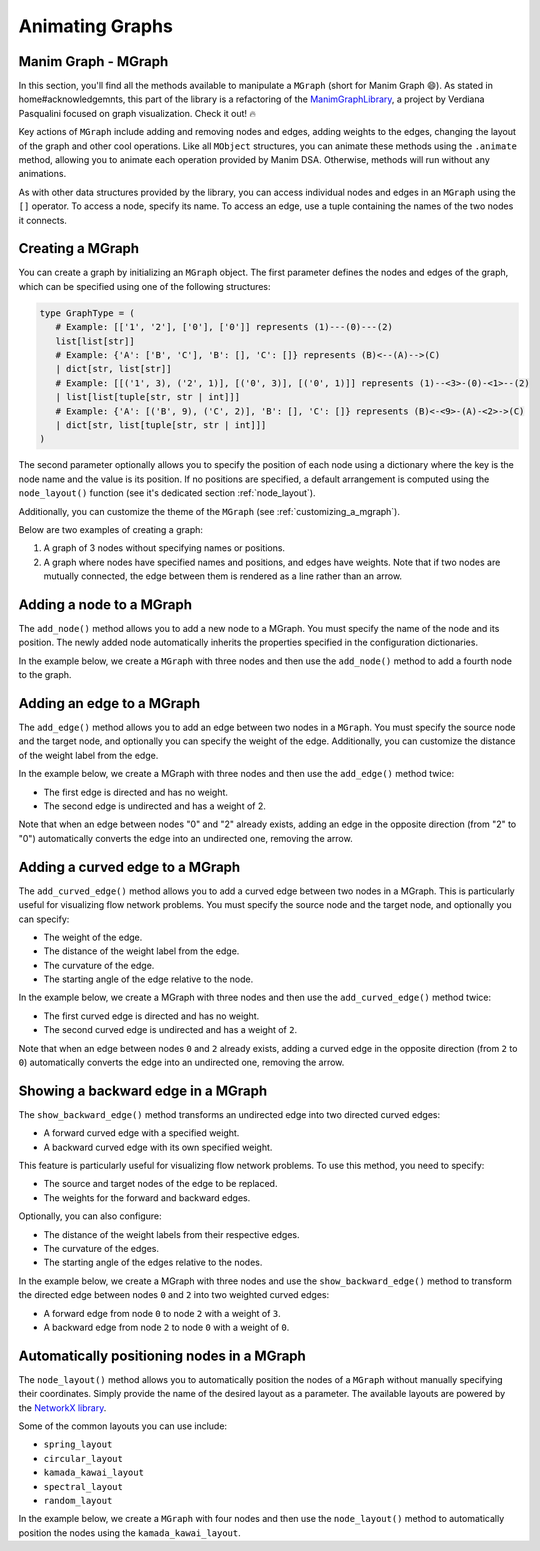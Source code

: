 Animating Graphs
================

Manim Graph - MGraph
--------------------

In this section, you'll find all the methods available to manipulate a ``MGraph`` (short for Manim Graph 😄).
As stated in home#acknowledgemnts, this part of the library is a refactoring of the `ManimGraphLibrary <https://verdianapasqualini.github.io/ManimGraphLibrary>`_, a project by Verdiana Pasqualini focused on graph visualization. Check it out! 🔥

Key actions of ``MGraph`` include adding and removing nodes and edges, adding weights to the edges, changing the layout of the graph and other cool operations. Like all ``MObject`` structures, you can animate these methods using the ``.animate`` method, allowing you to animate each operation provided by Manim DSA.
Otherwise, methods will run without any animations.

As with other data structures provided by the library, you can access individual nodes and edges in an ``MGraph`` using the ``[]`` operator. To access a node, specify its name. To access an edge, use a tuple containing the names of the two nodes it connects.

Creating a MGraph
-----------------

You can create a graph by initializing an ``MGraph`` object. The first parameter defines the nodes and edges of the graph, which can be specified using one of the following structures:

.. code-block:: python

    type GraphType = (
       # Example: [['1', '2'], ['0'], ['0']] represents (1)---(0)---(2)
       list[list[str]]
       # Example: {'A': ['B', 'C'], 'B': [], 'C': []} represents (B)<--(A)-->(C)
       | dict[str, list[str]]
       # Example: [[('1', 3), ('2', 1)], [('0', 3)], [('0', 1)]] represents (1)--<3>-(0)-<1>--(2)
       | list[list[tuple[str, str | int]]]
       # Example: {'A': [('B', 9), ('C', 2)], 'B': [], 'C': []} represents (B)<-<9>-(A)-<2>->(C)
       | dict[str, list[tuple[str, str | int]]]
    )

The second parameter optionally allows you to specify the position of each node using a dictionary where the key is the node name and the value is its position. If no positions are specified, a default arrangement is computed using the ``node_layout()`` function (see it's dedicated section :ref:`node_layout`).

Additionally, you can customize the theme of the ``MGraph`` (see :ref:`customizing_a_mgraph`).

Below are two examples of creating a graph:

1. A graph of 3 nodes without specifying names or positions.
2. A graph where nodes have specified names and positions, and edges have weights. Note that if two nodes are mutually connected, the edge between them is rendered as a line rather than an arrow.

.. manim:: BasicGraph
    :quality: high

    from manim_dsa import *

    class BasicGraph(Scene):
        def construct(self):
            mGraph = MGraph(
                [['1', '2'], ['0'], ['0']],
                style=MGraphStyle.BLUE
            )
            self.play(Create(mGraph))
            self.wait()

.. manim:: AdvancedGraph
    :quality: high

    from manim_dsa import *

    class AdvancedGraph(Scene):
        def construct(self):
            graph = {
                'a':[('b', 4), ('c', 5)], 'b':[('c', 7), ('d', 2)],
                'c':[('b', 7), ('e', 99)], 'd':[('b', 2), ('e', 3)],
                'e':[('c', 99), ('d', 3)], 'f':[('d', 5), ('e', 1)]
            }
            nodes_and_positions = {
                'a': LEFT * 4,
                'b': LEFT * 2 + UP * 2,
                'c': LEFT* 2 + DOWN * 2,
                'd': RIGHT * 2 + UP * 2,
                'e': RIGHT * 2 + DOWN * 2,
                'f': RIGHT * 4
            }
            mGraph = MGraph(
                graph,
                nodes_and_positions,
                style=MGraphStyle.PURPLE
            )
            self.play(Create(mGraph))
            self.wait()

Adding a node to a MGraph
-------------------------

The ``add_node()`` method allows you to add a new node to a MGraph. You must specify the name of the node and its position. The newly added node automatically inherits the properties specified in the configuration dictionaries.

In the example below, we create a ``MGraph`` with three nodes and then use the ``add_node()`` method to add a fourth node to the graph.

.. manim:: AddNode
    :quality: high

    from manim_dsa import *

    class AddNode(Scene):
        def construct(self):
            graph = {
                '0': [('1', 1), ('2', 1)],
                '1': [],
                '2': []
            }
            nodes_and_positions = {
                '0': LEFT * 2 + UP * 2,
                '1': LEFT * 2 + DOWN * 2,
                '2': RIGHT * 2 + UP * 2,
            }

            mGraph = MGraph(
                graph,
                nodes_and_positions,
                style=MGraphStyle.GREEN
            )
            self.play(Create(mGraph))

            self.play(
                mGraph.animate.add_node(
                    '3',
                    RIGHT * 2 + DOWN * 2
                )
            )
            self.wait()

Adding an edge to a MGraph
--------------------------

The ``add_edge()`` method allows you to add an edge between two nodes in a ``MGraph``. You must specify the source node and the target node, and optionally you can specify the weight of the edge. Additionally, you can customize the distance of the weight label from the edge.

In the example below, we create a MGraph with three nodes and then use the ``add_edge()`` method twice:

- The first edge is directed and has no weight.
- The second edge is undirected and has a weight of 2. 

Note that when an edge between nodes "0" and "2" already exists, adding an edge in the opposite direction (from "2" to "0") automatically converts the edge into an undirected one, removing the arrow.

.. manim:: AddEdge
    :quality: high

    from manim_dsa import *

    class AddEdge(Scene):
        def construct(self):
            graph = {
                '0': ['1', '2'],
                '1': [],
                '2': []
            }
            nodes_and_positions = {
                '0': LEFT * 2 + UP * 2,
                '1': LEFT * 2 + DOWN * 2,
                '2': RIGHT * 2 + UP * 2,
            }

            mGraph = MGraph(
                graph,
                nodes_and_positions,
                style=MGraphStyle.BLUE
            )

            self.play(Create(mGraph))
            self.play(mGraph.animate.add_edge("1", "2"))
            self.play(mGraph.animate.add_edge("2", "0", 2))
            self.wait()

Adding a curved edge to a MGraph
--------------------------------

The ``add_curved_edge()`` method allows you to add a curved edge between two nodes in a MGraph. This is particularly useful for visualizing flow network problems. You must specify the source node and the target node, and optionally you can specify:

- The weight of the edge.
- The distance of the weight label from the edge.
- The curvature of the edge.
- The starting angle of the edge relative to the node.

In the example below, we create a MGraph with three nodes and then use the ``add_curved_edge()`` method twice:

- The first curved edge is directed and has no weight.
- The second curved edge is undirected and has a weight of ``2``.

Note that when an edge between nodes ``0`` and ``2`` already exists, adding a curved edge in the opposite direction (from ``2`` to ``0``) automatically converts the edge into an undirected one, removing the arrow.

.. manim:: AddCurvedEdge
    :quality: high

    from manim_dsa import *

    class AddCurvedEdge(Scene):
        def construct(self):
            graph = {
                '0': ['1', '2'],
                '1': [],
                '2': []
            }

            nodes_and_positions = {
                '0': LEFT * 2 + UP * 2,
                '1': LEFT * 2 + DOWN * 2,
                '2': RIGHT * 2 + UP * 2,
            }

            mGraph = MGraph(
                graph,
                nodes_and_positions,
                style=MGraphStyle.PURPLE
            )

            self.play(Create(mGraph))
            self.play(mGraph.animate.add_curved_edge('1', '2'))
            self.play(mGraph.animate.add_curved_edge('2', '0', 2))
            self.wait()

Showing a backward edge in a MGraph
-----------------------------------

The ``show_backward_edge()`` method transforms an undirected edge into two directed curved edges:

- A forward curved edge with a specified weight.
- A backward curved edge with its own specified weight.

This feature is particularly useful for visualizing flow network problems. To use this method, you need to specify:

- The source and target nodes of the edge to be replaced.
- The weights for the forward and backward edges.

Optionally, you can also configure:

- The distance of the weight labels from their respective edges.
- The curvature of the edges.
- The starting angle of the edges relative to the nodes.

In the example below, we create a MGraph with three nodes and use the ``show_backward_edge()`` method to transform the directed edge between nodes ``0`` and ``2`` into two weighted curved edges:

- A forward edge from node ``0`` to node ``2`` with a weight of ``3``.
- A backward edge from node ``2`` to node ``0`` with a weight of ``0``.

.. manim:: ShowBackwardEdge
    :quality: high

    from manim_dsa import *

    class ShowBackwardEdge(Scene):
        def construct(self):
            graph = {
                '0': [('1', 4), ('2', 3)],
                '1': [],
                '2': []
            }

            nodes_and_positions = {
                '0': LEFT * 2 + UP * 2,
                '1': LEFT * 2 + DOWN * 2,
                '2': RIGHT * 2 + UP * 2,
            }

            mGraph = MGraph(
                graph,
                nodes_and_positions,
                style=MGraphStyle.GREEN
            )

            #self.play(Create(mGraph))
            #self.play(mGraph.animate.show_backward_edge("0", "2", 3, 0))
            self.play(Create(Text("FIX ME").scale(3)))
            self.wait()

Automatically positioning nodes in a MGraph
-------------------------------------------

The ``node_layout()`` method allows you to automatically position the nodes of a ``MGraph`` without manually specifying their coordinates. Simply provide the name of the desired layout as a parameter. The available layouts are powered by the `NetworkX library <https://networkx.org/documentation/stable/reference/drawing.html#module-networkx.drawing.layout>`_.

Some of the common layouts you can use include:

- ``spring_layout``
- ``circular_layout``
- ``kamada_kawai_layout``
- ``spectral_layout``
- ``random_layout``

In the example below, we create a ``MGraph`` with four nodes and then use the ``node_layout()`` method to automatically position the nodes using the ``kamada_kawai_layout``.

.. manim:: NodeLayout
    :quality: high

    from manim_dsa import *

    class NodeLayout(Scene):
        def construct(self):
            graph = {
                'a': ['b', 'c', 'd'],
                'b': ['a', 'c'],
                'c': ['a', 'b', 'd'],
                'd': ['a', 'c']
            }

            mGraph = MGraph(
                graph,
                style=MGraphStyle.BLUE
            )

            mGraph.node_layout("kamada_kawai_layout")
            self.play(Create(mGraph))
            self.wait()
